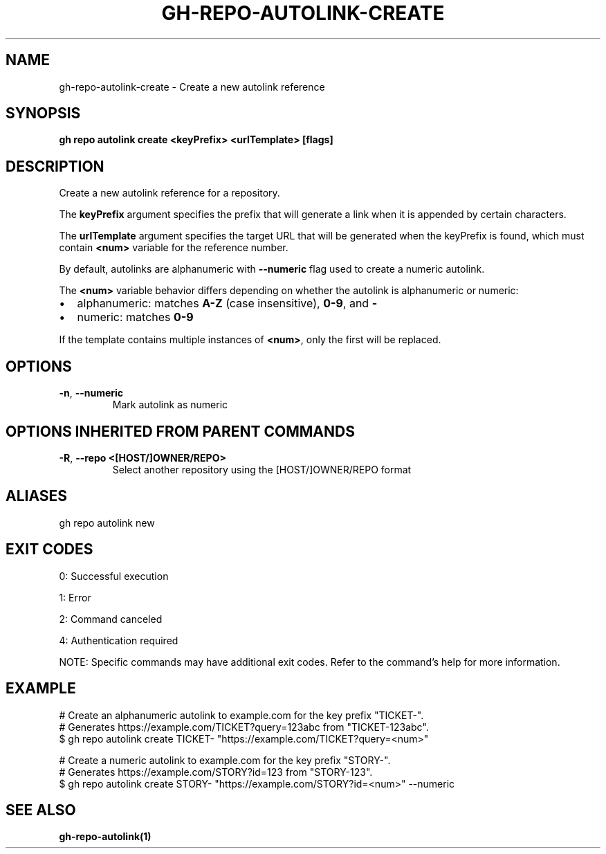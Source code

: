 .nh
.TH "GH-REPO-AUTOLINK-CREATE" "1" "Jul 2025" "GitHub CLI 2.76.1" "GitHub CLI manual"

.SH NAME
gh-repo-autolink-create - Create a new autolink reference


.SH SYNOPSIS
\fBgh repo autolink create <keyPrefix> <urlTemplate> [flags]\fR


.SH DESCRIPTION
Create a new autolink reference for a repository.

.PP
The \fBkeyPrefix\fR argument specifies the prefix that will generate a link when it is appended by certain characters.

.PP
The \fBurlTemplate\fR argument specifies the target URL that will be generated when the keyPrefix is found, which
must contain \fB<num>\fR variable for the reference number.

.PP
By default, autolinks are alphanumeric with \fB--numeric\fR flag used to create a numeric autolink.

.PP
The \fB<num>\fR variable behavior differs depending on whether the autolink is alphanumeric or numeric:
.IP \(bu 2
alphanumeric: matches \fBA-Z\fR (case insensitive), \fB0-9\fR, and \fB-\fR
.IP \(bu 2
numeric: matches \fB0-9\fR

.PP
If the template contains multiple instances of \fB<num>\fR, only the first will be replaced.


.SH OPTIONS
.TP
\fB-n\fR, \fB--numeric\fR
Mark autolink as numeric


.SH OPTIONS INHERITED FROM PARENT COMMANDS
.TP
\fB-R\fR, \fB--repo\fR \fB<[HOST/]OWNER/REPO>\fR
Select another repository using the [HOST/]OWNER/REPO format


.SH ALIASES
gh repo autolink new


.SH EXIT CODES
0: Successful execution

.PP
1: Error

.PP
2: Command canceled

.PP
4: Authentication required

.PP
NOTE: Specific commands may have additional exit codes. Refer to the command's help for more information.


.SH EXAMPLE
.EX
# Create an alphanumeric autolink to example.com for the key prefix "TICKET-".
# Generates https://example.com/TICKET?query=123abc from "TICKET-123abc".
$ gh repo autolink create TICKET- "https://example.com/TICKET?query=<num>"

# Create a numeric autolink to example.com for the key prefix "STORY-".
# Generates https://example.com/STORY?id=123 from "STORY-123".
$ gh repo autolink create STORY- "https://example.com/STORY?id=<num>" --numeric

.EE


.SH SEE ALSO
\fBgh-repo-autolink(1)\fR
